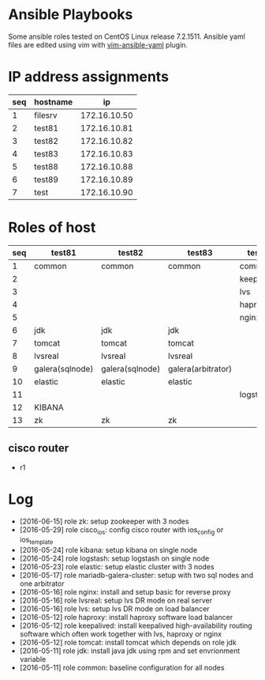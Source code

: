 * Ansible Playbooks

Some ansible roles tested on CentOS Linux release 7.2.1511. Ansible yaml files are edited using vim with [[https://github.com/chase/vim-ansible-yaml][vim-ansible-yaml]] plugin.

* IP address assignments
|-----+----------+--------------|
| seq | hostname |           ip |
|-----+----------+--------------|
|   1 | filesrv  | 172.16.10.50 |
|   2 | test81   | 172.16.10.81 |
|   3 | test82   | 172.16.10.82 |
|   4 | test83   | 172.16.10.83 |
|   5 | test88   | 172.16.10.88 |
|   6 | test89   | 172.16.10.89 |
|   7 | test     | 172.16.10.90 |

* Roles of host
|-----+-----------------+-----------------+--------------------+------------+------------|
| seq | test81          | test82          | test83             | test88     | test89     |
|-----+-----------------+-----------------+--------------------+------------+------------|
|   1 | common          | common          | common             | common     | common     |
|   2 |                 |                 |                    | keepalived | keepalived |
|   3 |                 |                 |                    | lvs        | lvs        |
|   4 |                 |                 |                    | haproxy    | haproxy    |
|   5 |                 |                 |                    | nginx      | nginx      |
|   6 | jdk             | jdk             | jdk                |            |            |
|   7 | tomcat          | tomcat          | tomcat             |            |            |
|   8 | lvsreal         | lvsreal         | lvsreal            |            |            |
|   9 | galera(sqlnode) | galera(sqlnode) | galera(arbitrator) |            |            |
|  10 | elastic         | elastic         | elastic            |            |            |
|  11 |                 |                 |                    | logstash   |            |
|  12 | KIBANA          |                 |                    |            |            |
|  13 | zk              | zk              | zk                 |            |            |

** cisco router
- r1

* Log

- [2016-06-15] role zk: setup zookeeper with 3 nodes
- [2016-05-29] role cisco_ios: config cisco router with ios_config or ios_template
- [2016-05-24] role kibana: setup kibana on single node
- [2016-05-24] role logstash: setup logstash on single node
- [2016-05-23] role elastic: setup elastic cluster with 3 nodes
- [2016-05-17] role mariadb-galera-cluster: setup with two sql nodes and one arbitrator
- [2016-05-16] role nginx: install and setup basic for reverse proxy
- [2016-05-16] role lvsreal: setup lvs DR mode on real server
- [2016-05-16] role lvs: setup lvs DR mode on load balancer
- [2016-05-12] role haproxy: install haproxy software load balancer
- [2016-05-12] role keepalived: install keepalived high-availability routing software which often work together with lvs, haproxy or nginx
- [2016-05-12] role tomcat: install tomcat which depends on role jdk
- [2016-05-11] role jdk: install java jdk using rpm and set envrionment variable
- [2016-05-11] role common: baseline configuration for all nodes
